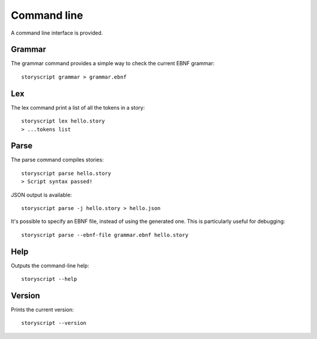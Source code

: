 Command line
============
A command line interface is provided.


Grammar
-------
The grammar command provides a simple way to check the current EBNF grammar::

    storyscript grammar > grammar.ebnf


Lex
---
The lex command print a list of all the tokens in a story::

    storyscript lex hello.story
    > ...tokens list

Parse
-----
The parse command compiles stories::

    storyscript parse hello.story
    > Script syntax passed!

JSON output is available::

    storyscript parse -j hello.story > hello.json

It's possible to specify an EBNF file, instead of using the generated one.
This is particularly useful for debugging::

    storyscript parse --ebnf-file grammar.ebnf hello.story

Help
----
Outputs the command-line help::

    storyscript --help


Version
-------
Prints the current version::

    storyscript --version
